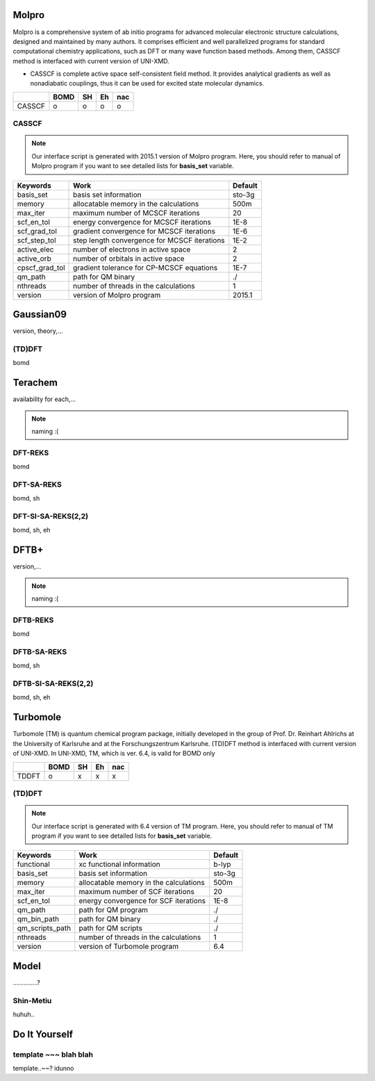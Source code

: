 =====================================
Molpro
=====================================

Molpro is a comprehensive system of ab initio programs for advanced molecular electronic structure
calculations, designed and maintained by many authors. It comprises efficient and well parallelized
programs for standard computational chemistry applications, such as DFT or many wave function based
methods. Among them, CASSCF method is interfaced with current version of UNI-XMD.

- CASSCF is complete active space self-consistent field method. It provides analytical gradients as
  well as nonadiabatic couplings, thus it can be used for excited state molecular dynamics.

+--------+------+----+----+-----+
|        | BOMD | SH | Eh | nac |
+========+======+====+====+=====+
| CASSCF | o    | o  | o  | o   |
+--------+------+----+----+-----+

CASSCF
^^^^^^^^^^^^^^^^^^^^^^^^^^^^^^^^^^^^^

.. note:: Our interface script is generated with 2015.1 version of Molpro program.
   Here, you should refer to manual of Molpro program if you want to see detailed
   lists for **basis_set** variable.

+----------------+------------------------------------------------+---------+
| Keywords       | Work                                           | Default |
+================+================================================+=========+
| basis_set      | basis set information                          | sto-3g  |
+----------------+------------------------------------------------+---------+
| memory         | allocatable memory in the calculations         | 500m    |
+----------------+------------------------------------------------+---------+
| max_iter       | maximum number of MCSCF iterations             | 20      |
+----------------+------------------------------------------------+---------+
| scf_en_tol     | energy convergence for MCSCF iterations        | 1E-8    |
+----------------+------------------------------------------------+---------+
| scf_grad_tol   | gradient convergence for MCSCF iterations      | 1E-6    |
+----------------+------------------------------------------------+---------+
| scf_step_tol   | step length convergence for MCSCF iterations   | 1E-2    |
+----------------+------------------------------------------------+---------+
| active_elec    | number of electrons in active space            | 2       |
+----------------+------------------------------------------------+---------+
| active_orb     | number of orbitals in active space             | 2       |
+----------------+------------------------------------------------+---------+
| cpscf_grad_tol | gradient tolerance for CP-MCSCF equations      | 1E-7    |
+----------------+------------------------------------------------+---------+
| qm_path        | path for QM binary                             | ./      |
+----------------+------------------------------------------------+---------+
| nthreads       | number of threads in the calculations          | 1       |
+----------------+------------------------------------------------+---------+
| version        | version of Molpro program                      | 2015.1  |
+----------------+------------------------------------------------+---------+

=====================================
Gaussian09
=====================================

version, theory,...

(TD)DFT
^^^^^^^^^^^^^^^^^^^^^^^^^^^^^^^^^^^^^
bomd

=====================================
Terachem
=====================================
availability for each,...

.. note:: naming :(

DFT-REKS
^^^^^^^^^^^^^^^^^^^^^^^^^^^^^^^^^^^^^
bomd

DFT-SA-REKS
^^^^^^^^^^^^^^^^^^^^^^^^^^^^^^^^^^^^^
bomd, sh

DFT-SI-SA-REKS(2,2)
^^^^^^^^^^^^^^^^^^^^^^^^^^^^^^^^^^^^^
bomd, sh, eh

=====================================
DFTB+
=====================================
version,...

.. note:: naming :(

DFTB-REKS
^^^^^^^^^^^^^^^^^^^^^^^^^^^^^^^^^^^^^
bomd

DFTB-SA-REKS
^^^^^^^^^^^^^^^^^^^^^^^^^^^^^^^^^^^^^
bomd, sh

DFTB-SI-SA-REKS(2,2)
^^^^^^^^^^^^^^^^^^^^^^^^^^^^^^^^^^^^^
bomd, sh, eh

=====================================
Turbomole
=====================================

Turbomole (TM) is quantum chemical program package, initially developed in the group of Prof. Dr. Reinhart Ahlrichs at the University of Karlsruhe and at the Forschungszentrum Karlsruhe. 
(TD)DFT method is interfaced with current version of UNI-XMD. 
In UNI-XMD, TM, which is ver. 6.4, is valid for BOMD only

+--------+------+----+----+-----+
|        | BOMD | SH | Eh | nac |
+========+======+====+====+=====+
| TDDFT  | o    | x  | x  | x   |
+--------+------+----+----+-----+

(TD)DFT
^^^^^^^^^^^^^^^^^^^^^^^^^^^^^^^^^^^^^

.. note:: Our interface script is generated with 6.4 version of TM program.
   Here, you should refer to manual of TM program if you want to see detailed
   lists for **basis_set** variable.
+----------------+------------------------------------------------+---------+
| Keywords       | Work                                           | Default |
+================+================================================+=========+
| functional     | xc functional information                      | b-lyp   |
+----------------+------------------------------------------------+---------+
| basis_set      | basis set information                          | sto-3g  |
+----------------+------------------------------------------------+---------+
| memory         | allocatable memory in the calculations         | 500m    |
+----------------+------------------------------------------------+---------+
| max_iter       | maximum number of SCF iterations               | 20      |
+----------------+------------------------------------------------+---------+
| scf_en_tol     | energy convergence for SCF iterations          | 1E-8    |
+----------------+------------------------------------------------+---------+
| qm_path        | path for QM program                            | ./      |
+----------------+------------------------------------------------+---------+
| qm_bin_path    | path for QM binary                             | ./      |
+----------------+------------------------------------------------+---------+
| qm_scripts_path| path for QM scripts                            | ./      |
+----------------+------------------------------------------------+---------+
| nthreads       | number of threads in the calculations          | 1       |
+----------------+------------------------------------------------+---------+
| version        | version of Turbomole program                   | 6.4     |
+----------------+------------------------------------------------+---------+

=====================================
Model
=====================================
..............?

Shin-Metiu
^^^^^^^^^^^^^^^^^^^^^^^^^^^^^^^^^^^^^
huhuh..

=====================================
Do It Yourself
=====================================

template ~~~ blah blah
^^^^^^^^^^^^^^^^^^^^^^^^^^^^^^^^^^^^^
template..~~? idunno
